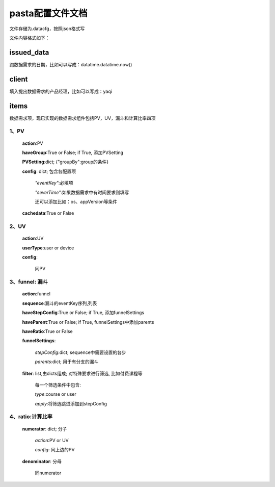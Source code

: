 pasta配置文件文档
==================
文件存储为.datacfg，按照json格式写

文件内容格式如下：

issued_data
-----------
跑数据需求的日期，比如可以写成：datatime.datatime.now()

client
-------
填入提出数据需求的产品经理，比如可以写成：yaqi

items
-----
数据需求项，现已实现的数据需求组件包括PV，UV，漏斗和计算比率四项

1、PV
^^^^^

  **action**:PV

  **haveGroup**:True or False; if True, 添加PVSetting

  **PVSetting**:dict; {"groupBy":group的条件}

  **config**: dict; 包含各配置项

     *"eventKey"*:必填项

     *"severTime"*:如果数据需求中有时间要求则填写

     还可以添加比如：os、appVersion等条件

  **cachedata**:True or False

2、UV
^^^^^

  **action**:UV

  **userType**:user or device

  **config**:

    同PV

3、funnel: 漏斗
^^^^^^^^^^^^^
  **action**:funnel

  **sequence**:漏斗的eventKey序列,列表

  **haveStepConfig**:True or False; if True, 添加funnelSettings

  **haveParent**:True or False; if True, funnelSettings中添加parents

  **haveRatio**:True or False

  **funnelSettings**:

    *stepConfig*:dict; sequence中需要设置的各步

    *parents*:dict; 用于有分支的漏斗

  **filter**: list,由dicts组成; 对特殊要求进行筛选, 比如付费课程等
   
     每一个筛选条件中包含: 

     *type*:course or user

     *apply*:将筛选跳进添加到stepConfig

4、ratio:计算比率
^^^^^^^^^^^^^^^^
  **numerator**: dict; 分子

   *action*:PV or UV

   *config*: 同上边的PV

  **denominator**: 分母

   同numerator

















